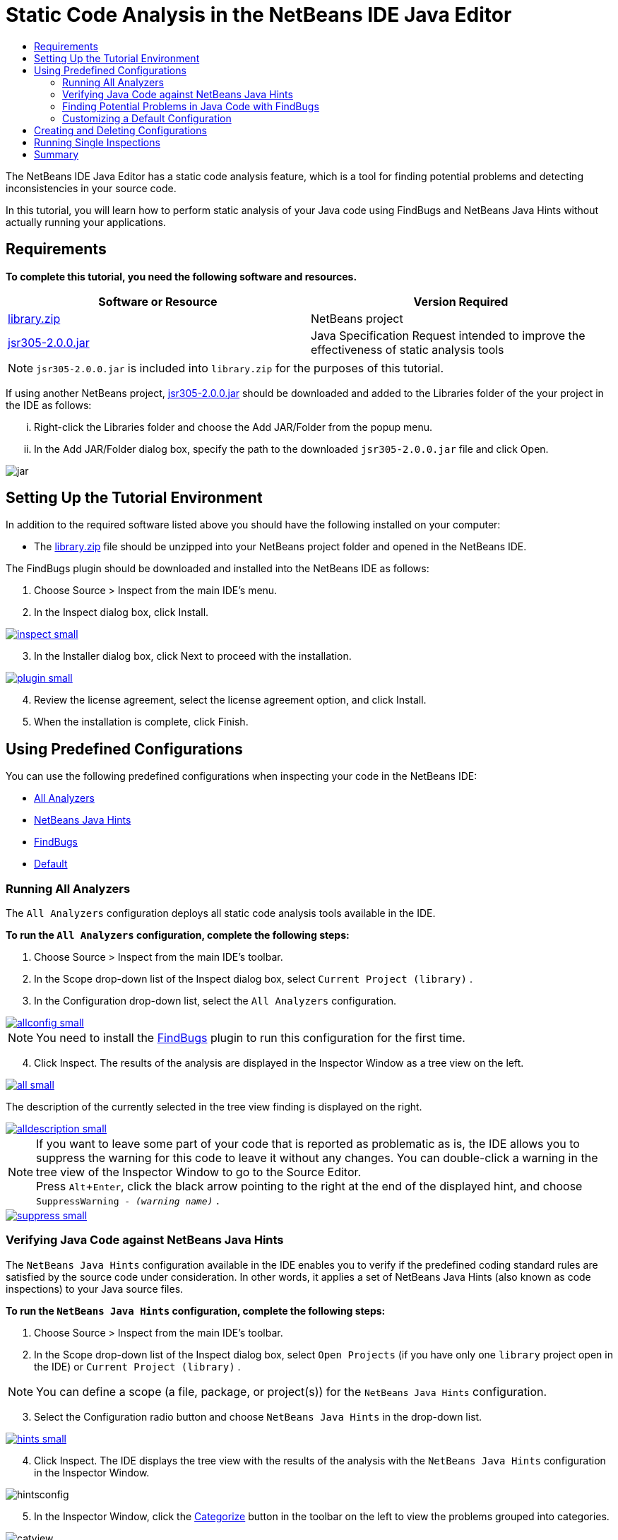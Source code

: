 // 
//     Licensed to the Apache Software Foundation (ASF) under one
//     or more contributor license agreements.  See the NOTICE file
//     distributed with this work for additional information
//     regarding copyright ownership.  The ASF licenses this file
//     to you under the Apache License, Version 2.0 (the
//     "License"); you may not use this file except in compliance
//     with the License.  You may obtain a copy of the License at
// 
//       http://www.apache.org/licenses/LICENSE-2.0
// 
//     Unless required by applicable law or agreed to in writing,
//     software distributed under the License is distributed on an
//     "AS IS" BASIS, WITHOUT WARRANTIES OR CONDITIONS OF ANY
//     KIND, either express or implied.  See the License for the
//     specific language governing permissions and limitations
//     under the License.
//

= Static Code Analysis in the NetBeans IDE Java Editor
:jbake-type: tutorial
:jbake-tags: tutorials 
:jbake-status: published
:syntax: true
:icons: font
:source-highlighter: pygments
:toc: left
:toc-title:
:description: Static Code Analysis in the NetBeans IDE Java Editor - Apache NetBeans
:keywords: Apache NetBeans, Tutorials, Static Code Analysis in the NetBeans IDE Java Editor
:experimental:

The NetBeans IDE Java Editor has a static code analysis feature, which is a tool for finding potential problems and detecting inconsistencies in your source code.

In this tutorial, you will learn how to perform static analysis of your Java code using FindBugs and NetBeans Java Hints without actually running your applications.

== Requirements

*To complete this tutorial, you need the following software and resources.*

|===
|Software or Resource |Version Required 

|link:https://netbeans.org/projects/samples/downloads/download/Samples/Java/library.zip[+library.zip+] |NetBeans project 

|link:http://repo1.maven.org/maven2/com/google/code/findbugs/jsr305/2.0.0/jsr305-2.0.0.jar[+jsr305-2.0.0.jar+] |Java Specification Request intended to improve the effectiveness of static analysis tools 
|===

NOTE: ``jsr305-2.0.0.jar``  is included into  ``library.zip``  for the purposes of this tutorial.

If using another NetBeans project, link:http://repo1.maven.org/maven2/com/google/code/findbugs/jsr305/2.0.0/jsr305-2.0.0.jar[+jsr305-2.0.0.jar+] should be downloaded and added to the Libraries folder of the your project in the IDE as follows:
[lowerroman, start=1]
. Right-click the Libraries folder and choose the Add JAR/Folder from the popup menu.
. In the Add JAR/Folder dialog box, specify the path to the downloaded  ``jsr305-2.0.0.jar``  file and click Open.

image::images/jar.png[]

== Setting Up the Tutorial Environment

In addition to the required software listed above you should have the following installed on your computer:

* The link:https://netbeans.org/projects/samples/downloads/download/Samples/Java/library.zip[+library.zip+] file should be unzipped into your NetBeans project folder and opened in the NetBeans IDE.

The FindBugs plugin should be downloaded and installed into the NetBeans IDE as follows:

[arabic, start=1]
. Choose Source > Inspect from the main IDE's menu.
. In the Inspect dialog box, click Install.

[.feature]
--

image::images/inspect-small.png[role="left", link="images/inspect.png"]

--
[start=3]
. In the Installer dialog box, click Next to proceed with the installation.

[.feature]
--

image::images/plugin-small.png[role="left", link="images/plugin.png"]

--
[start=4]
. Review the license agreement, select the license agreement option, and click Install.
. When the installation is complete, click Finish.

== Using Predefined Configurations

You can use the following predefined configurations when inspecting your code in the NetBeans IDE:

* <<all,All Analyzers>>
* <<hints,NetBeans Java Hints>>
* <<fb,FindBugs>>
* <<default,Default>>

[[all]]
=== Running All Analyzers

The  ``All Analyzers``  configuration deploys all static code analysis tools available in the IDE.

*To run the  ``All Analyzers``  configuration, complete the following steps:*

. Choose Source > Inspect from the main IDE's toolbar.
. In the Scope drop-down list of the Inspect dialog box, select  ``Current Project (library)`` .
. In the Configuration drop-down list, select the  ``All Analyzers``  configuration.

[.feature]
--

image::images/allconfig-small.png[role="left", link="images/allconfig.png"]

--

NOTE: You need to install the <<plugin,FindBugs>> plugin to run this configuration for the first time.

[start=4]
. Click Inspect.
The results of the analysis are displayed in the Inspector Window as a tree view on the left.

[.feature]
--

image::images/all-small.png[role="left", link="images/all.png"]

--

The description of the currently selected in the tree view finding is displayed on the right.

[.feature]
--

image::images/alldescription-small.png[role="left", link="images/alldescription.png"]

--

NOTE: If you want to leave some part of your code that is reported as problematic as is, the IDE allows you to suppress the warning for this code to leave it without any changes. You can double-click a warning in the tree view of the Inspector Window to go to the Source Editor. + 
Press kbd:[Alt+Enter], click the black arrow pointing to the right at the end of the displayed hint, and choose  ``SuppressWarning - _(warning name)_`` .

[.feature]
--

image::images/suppress-small.png[role="left", link="images/suppress.png"]

--

[[hints]]
=== Verifying Java Code against NetBeans Java Hints

The  ``NetBeans Java Hints``  configuration available in the IDE enables you to verify if the predefined coding standard rules are satisfied by the source code under consideration. In other words, it applies a set of NetBeans Java Hints (also known as code inspections) to your Java source files.

*To run the  ``NetBeans Java Hints``  configuration, complete the following steps:*

. Choose Source > Inspect from the main IDE's toolbar.
. In the Scope drop-down list of the Inspect dialog box, select  ``Open Projects``  (if you have only one  ``library``  project open in the IDE) or  ``Current Project (library)`` .

NOTE: You can define a scope (a file, package, or project(s)) for the  ``NetBeans Java Hints``  configuration.

[start=3]
. Select the Configuration radio button and choose  ``NetBeans Java Hints``  in the drop-down list.

[.feature]
--

image::images/hints-small.png[role="left", link="images/hints.png"]

--

[start=4]
. Click Inspect.
The IDE displays the tree view with the results of the analysis with the  ``NetBeans Java Hints``  configuration in the Inspector Window.

image::images/hintsconfig.png[]

[start=5]
. In the Inspector Window, click the <<categorize,Categorize>> button in the toolbar on the left to view the problems grouped into categories.

image::images/catview.png[]

The following table displays the commands available in the Inspector Window.
|===

|Icon |Name |Function 

a|image:images/refreshbutton.png[] |*Refresh* |Displays a refreshed list of the static analysis results. 

a|image:images/upbutton.png[] |*Previous Problem* |Displays the previous problem in the list of the static analysis results. 

a|image:images/downbutton.png[] |*Next Problem* |Displays the following problem in the list of the static analysis results. 

a|image:images/categorizebutton.png[] |
*Categorize* |Toggles the collapsed view of the problems detected in a file, project, or package or the categorized view of all the detected problems. 
|===

[[fb]]
=== Finding Potential Problems in Java Code with FindBugs

The  ``FindBugs``  configuration available in the IDE enables you to find a wide range of potential problems in your code. It invokes the popular open source FindBugs tool for code analysis in Java. The bug report gets generated and is displayed in the Inspector Window of the NetBeans IDE, which categorizes all the found problems and allows direct navigation from the bugs in the report to the suspicious code. You can also read a bug description in the adjacent window or review it at the link:http://findbugs.sourceforge.net/bugDescriptions.html[+FindBugs Bug Descriptions+] page by the pointer provided at the top of the left frame.

NOTE: You need to install the <<plugin,FindBugs>> plugin to run this configuration for the first time.

*To identify potential errors in your Java code with the  ``FindBugs``  configuration, complete the following steps:*

. Open the  ``library``  project in the NetBeans IDE and choose Source > Inspect from the main toolbar.
. In the Scope drop-down list of the Inspect dialog box, select  ``Current Project (library)`` .

NOTE: You can inspect a file, package, or project(s) with the  ``FindBugs``  configuration.

[start=3]
. In the Inspect dialog box, select the  ``FindBugs``  configuration.

[.feature]
--

image::images/fb-small.png[role="left", link="images/fb.png"]

--



[start=4]
. Click the Inspect button to initiate the static code analysis.
The result of the static code analysis is displayed in the Inspector Window below the Source Editor.
The description of the selected bug is displayed in the frame on the right.

[.feature]
--

image::images/inspector-small.png[role="left", link="images/inspector.png"]

--

[start=5]
. Alternatively, click the <<categorize,Categorize>> button in the toolbar on the left to view the bugs grouped into categories.

image::images/fbcat.png[]

NOTE: If you double-click an issue in the expanded list, the IDE displays the reported issue in the Source Editor. + 
Press kbd:[Alt+Enter] to view the bug description in the source code.

[.feature]
--

image::images/source-editor-small.png[role="left", link="images/source-editor.png"]

--

NOTE: Potential errors are highlighted in the code with exclamation mark icons (image:images/exclamation.png[]) in the left margin of the Source Editor.

*To enable FindBugs in the Java Editor, complete the following steps:*

. Choose Tools > Options in the main IDE's toolbar.
. Select the Editor tab and choose Hints.
. Choose  ``FindBugs``  in the Language drop-down list.

[.feature]
--

image::images/fb-editor-small.png[role="left", link="images/fb-editor.png"]

--

[start=4]
. Select the Run FindBugs in Editor option.
. Click OK.
If you now press kbd:[Alt+Enter] in the source code where a bug is reported and click the black arrow pointing to the right at the end of the displayed tip, the IDE shows some fixing options for a potential bug.

[.feature]
--

image::images/fbenabled-small.png[role="left", link="images/fbenabled.png"]

--

[[default]]
=== Customizing a Default Configuration

While working on your code you may need to customize a predefined configuration that includes your own NetBeans Java hints or FindBugs bugs.

*To tailor a predefined  ``Default``  configuration to your own needs, complete the following steps:*

. Choose Source > Inspect from the main IDE's toolbar.
. In the Inspect dialog box, select the Configuration radio button and select the  ``Default``  configuration.
. Click Manage.
The IDE displays the Configurations dialog box.

image::images/configurations-db.png[]

[start=4]
. Ensure  ``Default``  is selected in the Configurations drop-down list.
. In the Analyzer drop-down list, select the  ``JRE 8 Profiles Conformance`` ,  ``Netbeans Java Hints`` , or  ``FindBugs``  analyzer.
. Depending on the choice of the analyzer in the previous step, select the profile to validate, the inspections, or bugs you need to include into your  ``Default``  configuration.

[.feature]
--

image::images/select-inspections-small.png[role="left", link="images/select-inspections.png"]

--

[start=7]
. Click OK to save your  ``Default``  configuration.

== Creating and Deleting Configurations

You can create and delete your own configurations to be used in the static analysis of your Java code.

*To create a configuration, complete the following steps:*

. Choose Source > Inspect from the main IDE's toolbar.
. In the Inspect dialog box, select the Configuration radio button and select the  ``Default``  configuration.
. Click Manage.
. In the Configurations dialog box, click the black arrow at the end of the Configurations drop-down list and choose New.

image::images/newconfig.png[]

A  ``newConfig``  configuration is created and added to the Configurations drop-down list.

image::images/newconfig-created.png[]

[start=5]
. In the Analyzer drop-down list, choose  ``JRE 8 Profiles Conformance`` ,  ``Netbeans Java Hints`` , or  ``FindBugs`` .
. Specify the profile, inspections, or bugs to be included into your own configuration.
. Click OK to save your edits and close the Configurations dialog box.
The created  ``newConfig``  configuration is available in the Configuration drop-down list of the Inspect dialog box.

[.feature]
--

image::images/newconfig-inspect-small.png[role="left", link="images/newconfig-inspect.png"]

--

NOTE: To rename a configuration, select the  ``newConfig``  configuration in the Configurations drop-down list, click the black arrow at the end of the Configurations drop-down list and choose Rename. Type a new name (for example,  ``renamedConfig`` ) and press kbd:[Enter] to save your edits.

image::images/renamedconfig.png[]

*To delete a configuration, complete the following steps:*

. Choose Source > Inspect from the main IDE's toolbar.
. In the Inspect dialog box, select the Configuration radio button and select the configuration to be deleted ( ``renamedConfig``  in this example).
. Click Manage.
. In the Configurations dialog box, click the black arrow at the end of the Configurations drop-down list and choose Delete.

image::images/delete.png[]

[start=5]
. In the Delete Configuration dialog box, click Yes to confirm the deletion of the configuration.

image::images/delete-confirm.png[]

The  ``renamedConfig``  configuration is deleted from the Configurations list.

NOTE: Refer to the xref:../../../tutorials/nbm-java-hint.adoc[+NetBeans Java Hint Module Tutorial+] for information on how to create a NetBeans module that provides one or more NetBeans Java hints.

== Running Single Inspections

You can inspect your code for a particular deficiency in your source code using the static code analysis feature in the NetBeans IDE.

*To detect a specific inconsistency or problem in your Java source code with a single inspection, complete the following steps:*

. Choose Source > Inspect from the main IDE's menu.
. In the Scope drop-down list of the Inspect dialog box, select a file, package, or project(s) to be inspected.
. Select Single Inspection and do either of the following:
--
* In the Single Inspection drop-down list, scroll and select a _single_ NetBeans Java hint or FindBugs bug to be used in the source code analysis, or

[.feature]
--

image::images/single-inspection-small.png[role="left", link="images/single-inspection.png"]

--

* Click Browse to open the Configurations dialog box and, in the Analyzer drop-down list, specify the analyzer and then choose a profile (for the JRE 8 Profile Compliance analyzer), a _single_ inspection (for the NetBeans Java Hints analyzer), or a _single_ bug (for the FindBugs analyzer) to be used in the source code analysis. Click OK to close the Configurations dialog box.

[.feature]
--

image::images/hint-inspection-small.png[role="left", link="images/hint-inspection.png"]

--

[start=4]
. In the Inspect dialog box, click Inspect to perform the source code analysis. 
After the Inspect operation is completed, the hints that can be applied to your code or bugs that have been found are displayed in the Inspector Window below the Source Editor.

--
== Summary

This tutorial covers most frequent usages of the static code analysis feature in the NetBeans IDE. Please note that with the static code analysis functionality you can also perform custom refactorings at a project scope, or apply particular refactoring configurations to several projects open in the IDE, etc.

<<top,top>>
